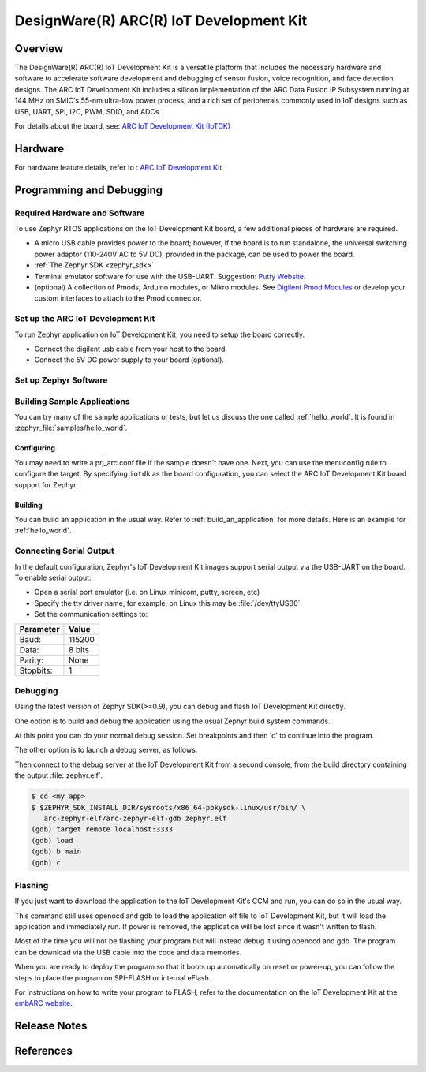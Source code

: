 .. _iotdk:

DesignWare(R) ARC(R) IoT Development Kit
########################################

Overview
********

The DesignWare(R) ARC(R) IoT Development Kit is a versatile platform that
includes the necessary hardware and software to accelerate software
development and debugging of sensor fusion, voice recognition, and face
detection designs. The ARC IoT Development Kit includes a silicon
implementation of the ARC Data Fusion IP Subsystem running at 144 MHz on
SMIC's 55-nm ultra-low power process, and a rich set of peripherals commonly
used in IoT designs such as USB, UART, SPI, I2C, PWM, SDIO, and ADCs.

.. image:: ./iotdk.jpg
   :width: 442px
   :align: center
   :alt: DesignWare(R) ARC(R)IoT Development Kit (synopsys.com)

For details about the board, see: `ARC IoT Development Kit
(IoTDK) <https://www.synopsys.com/dw/ipdir.php?ds=arc_iot_development_kit>`__


Hardware
********

For hardware feature details, refer to : `ARC IoT Development Kit
<http://embarc.org/embarc_osp/doc/build/html/board/iotdk.html>`__


Programming and Debugging
*************************

Required Hardware and Software
==============================

To use Zephyr RTOS applications on the IoT Development Kit board, a few
additional pieces of hardware are required.

* A micro USB cable provides power to the board; however, if the
  board is to run standalone, the universal switching power adaptor (110-240V
  AC to 5V DC), provided in the package, can be used to power the board.

* :ref:`The Zephyr SDK <zephyr_sdk>`

* Terminal emulator software for use with the USB-UART. Suggestion:
  `Putty Website`_.

* (optional) A collection of Pmods, Arduino modules, or Mikro modules.
  See `Digilent Pmod Modules`_ or develop your custom interfaces to attach
  to the Pmod connector.

Set up the ARC IoT Development Kit
==================================

To run Zephyr application on IoT Development Kit, you need to
setup the board correctly.

* Connect the digilent usb cable from your host to the board.

* Connect the 5V DC power supply to your board (optional).

Set up Zephyr Software
======================

Building Sample Applications
==============================

You can try many of the sample applications or tests, but let us discuss
the one called :ref:`hello_world`.
It is found in :zephyr_file:`samples/hello_world`.

Configuring
-----------

You may need to write a prj_arc.conf file if the sample doesn't have one.
Next, you can use the menuconfig rule to configure the target. By specifying
``iotdk`` as the board configuration, you can select the ARC IoT Development
Kit board support for Zephyr.

.. zephyr-app-commands::
   :board: iotdk
   :zephyr-app: samples/hello_world
   :goals: menuconfig


Building
--------

You can build an application in the usual way.  Refer to
:ref:`build_an_application` for more details. Here is an example for
:ref:`hello_world`.

.. zephyr-app-commands::
   :board: iotdk
   :zephyr-app: samples/hello_world
   :maybe-skip-config:
   :goals: build

Connecting Serial Output
=========================

In the default configuration, Zephyr's IoT Development Kit images support
serial output via the USB-UART on the board.  To enable serial output:

* Open a serial port emulator (i.e. on Linux minicom, putty, screen, etc)

* Specify the tty driver name, for example, on Linux this may be
  :file:`/dev/ttyUSB0`

* Set the communication settings to:


========= =====
Parameter Value
========= =====
Baud:     115200
Data:     8 bits
Parity:    None
Stopbits:  1
========= =====

Debugging
==========

Using the latest version of Zephyr SDK(>=0.9), you can debug and flash IoT
Development Kit directly.

One option is to build and debug the application using the usual
Zephyr build system commands.

.. zephyr-app-commands::
   :board: iotdk
   :app: <my app>
   :goals: debug

At this point you can do your normal debug session. Set breakpoints and then
'c' to continue into the program.

The other option is to launch a debug server, as follows.

.. zephyr-app-commands::
   :board: iotdk
   :app: <my app>
   :goals: debugserver

Then connect to the debug server at the IoT Development Kit from a second
console, from the build directory containing the output :file:`zephyr.elf`.

.. code-block:: console

   $ cd <my app>
   $ $ZEPHYR_SDK_INSTALL_DIR/sysroots/x86_64-pokysdk-linux/usr/bin/ \
      arc-zephyr-elf/arc-zephyr-elf-gdb zephyr.elf
   (gdb) target remote localhost:3333
   (gdb) load
   (gdb) b main
   (gdb) c

Flashing
========

If you just want to download the application to the IoT Development Kit's CCM
and run, you can do so in the usual way.

.. zephyr-app-commands::
   :board: iotdk
   :app: <my app>
   :goals: flash

This command still uses openocd and gdb to load the application elf file to
IoT Development Kit, but it will load the application and immediately run. If
power is removed, the application will be lost since it wasn't written to flash.

Most of the time you will not be flashing your program but will instead debug
it using openocd and gdb. The program can be download via the USB cable into
the code and data memories.

When you are ready to deploy the program so that it boots up automatically on
reset or power-up, you can follow the steps to place the program on SPI-FLASH
or internal eFlash.

For instructions on how to write your program to FLASH, refer to the
documentation on the IoT Development Kit at the `embARC website`_.

Release Notes
*************

References
**********

.. _embARC website: https://www.embarc.org

.. _Designware ARC IoT Development Kit website: <https://www.synopsys.com/dw/ipdir.php?ds=arc_iot_development_kit>`_

.. _Digilent Pmod Modules: http://store.digilentinc.com/pmod-modules

.. _Putty website: http://www.putty.org
